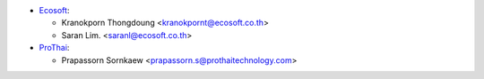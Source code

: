* `Ecosoft <http://ecosoft.co.th>`__:

  * Kranokporn Thongdoung <kranokpornt@ecosoft.co.th>
  * Saran Lim. <saranl@ecosoft.co.th>

* `ProThai <http://prothaitechnology.com>`__:

  * Prapassorn Sornkaew <prapassorn.s@prothaitechnology.com>

